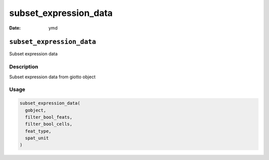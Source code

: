 ======================
subset_expression_data
======================

:Date: ymd

``subset_expression_data``
==========================

Subset expression data

Description
-----------

Subset expression data from giotto object

Usage
-----

.. code:: r

   subset_expression_data(
     gobject,
     filter_bool_feats,
     filter_bool_cells,
     feat_type,
     spat_unit
   )

